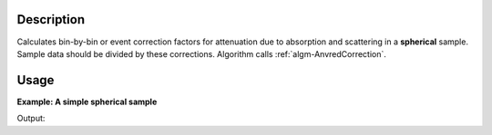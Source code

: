 .. algorithm::

.. summary::

.. alias::

.. properties::

Description
-----------

Calculates bin-by-bin or event correction factors for attenuation due to
absorption and scattering in a **spherical** sample. Sample data should be
divided by these corrections. Algorithm calls
:ref:`algm-AnvredCorrection`.

Usage
-----

**Example: A simple spherical sample**

.. testcode:: ExSphericalAbsorption
          
    ws = CreateSampleWorkspace("Histogram",NumBanks=1,BankPixelWidth=1)
    ws = ConvertUnits(ws,"Wavelength")
    ws = Rebin(ws,Params=[1])
    SetSampleMaterial(ws,ChemicalFormula="V")

    #restrict the number of wavelength points to speed up the example
    wsOut = SphericalAbsorption(ws,SphericalSampleRadius=0.2)
    
    print "The created workspace has spectra: ", wsOut.readY(0)

Output:

.. testoutput:: ExSphericalAbsorption

    The created workspace has spectra:  [ 0.8451289   0.79101809  0.74254761  0.69867599  0.65861079  0.63477521]

.. categories::

.. sourcelink::

